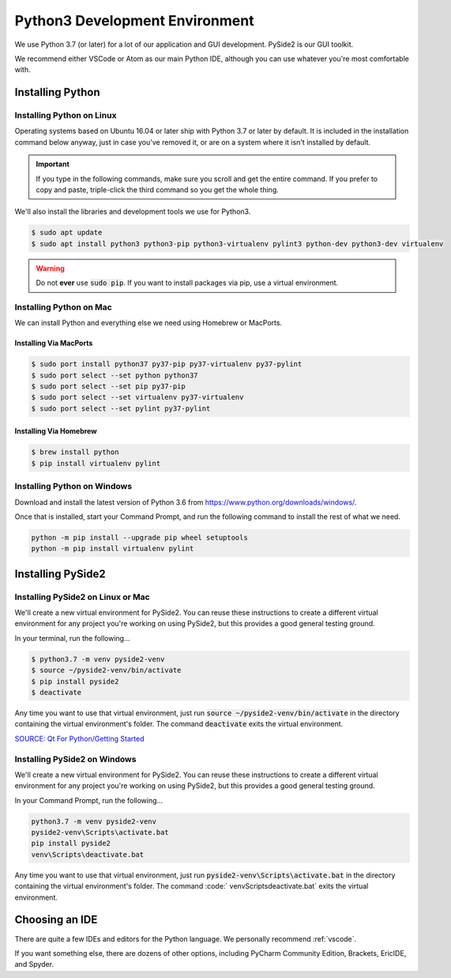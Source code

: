 .. _python:

Python3 Development Environment
######################################

We use Python 3.7 (or later) for a lot of our application and GUI development.
PySide2 is our GUI toolkit.

We recommend either VSCode or Atom as our main Python IDE, although
you can use whatever you're most comfortable with.

.. _python_installing:

Installing Python
===========================

Installing Python on Linux
---------------------------------

Operating systems based on Ubuntu 16.04 or later ship with Python 3.7 or later
by default. It is included in the installation command below anyway, just
in case you've removed it, or are on a system where it isn't installed
by default.

..  important:: If you type in the following commands, make sure you scroll and
    get the entire command. If you prefer to copy and paste, triple-click the third
    command so you get the whole thing.

We'll also install the libraries and development tools we use for Python3.

..  code-block:: bash

    $ sudo apt update
    $ sudo apt install python3 python3-pip python3-virtualenv pylint3 python-dev python3-dev virtualenv

..  warning:: Do not **ever** use :code:`sudo pip`. If you want to install
    packages via pip, use a virtual environment.

Installing Python on Mac
---------------------------------

We can install Python and everything else we need using Homebrew or MacPorts.

Installing Via MacPorts
^^^^^^^^^^^^^^^^^^^^^^^^^^^^^

..  code-block:: bash

    $ sudo port install python37 py37-pip py37-virtualenv py37-pylint
    $ sudo port select --set python python37
    $ sudo port select --set pip py37-pip
    $ sudo port select --set virtualenv py37-virtualenv
    $ sudo port select --set pylint py37-pylint

Installing Via Homebrew
^^^^^^^^^^^^^^^^^^^^^^^^^^^^^

..  code-block:: bash

    $ brew install python
    $ pip install virtualenv pylint

Installing Python on Windows
---------------------------------

Download and install the latest version of Python 3.6 from
`<https://www.python.org/downloads/windows/>`_.

Once that is installed, start your Command Prompt, and run the following
command to install the rest of what we need.

..  code-block:: batch

    python -m pip install --upgrade pip wheel setuptools
    python -m pip install virtualenv pylint

.. _python_pyside2:

Installing PySide2
=============================

Installing PySide2 on Linux or Mac
------------------------------------

We'll create a new virtual environment for PySide2. You can reuse these
instructions to create a different virtual environment for any project
you're working on using PySide2, but this provides a good general testing
ground.

In your terminal, run the following...

..  code-block:: bash

    $ python3.7 -m venv pyside2-venv
    $ source ~/pyside2-venv/bin/activate
    $ pip install pyside2
    $ deactivate

Any time you want to use that virtual environment, just run
:code:`source ~/pyside2-venv/bin/activate` in the directory containing the
virtual environment's folder. The command :code:`deactivate` exits the virtual
environment.

`SOURCE: Qt For Python/Getting Started <https://wiki.qt.io/Qt_for_Python/GettingStarted>`_

Installing PySide2 on Windows
-------------------------------

We'll create a new virtual environment for PySide2. You can reuse these
instructions to create a different virtual environment for any project
you're working on using PySide2, but this provides a good general testing
ground.

In your Command Prompt, run the following...

..  code-block:: batch

    python3.7 -m venv pyside2-venv
    pyside2-venv\Scripts\activate.bat
    pip install pyside2
    venv\Scripts\deactivate.bat

Any time you want to use that virtual environment, just run
:code:`pyside2-venv\Scripts\activate.bat` in the directory containing the
virtual environment's folder. The command :code:` venv\Scripts\deactivate.bat`
exits the virtual environment.

.. _python_ide:

Choosing an IDE
=========================

There are quite a few IDEs and editors for the Python language. We personally
recommend :ref:`vscode`.

If you want something else, there are dozens of other options,
including PyCharm Community Edition, Brackets, EricIDE, and Spyder.
